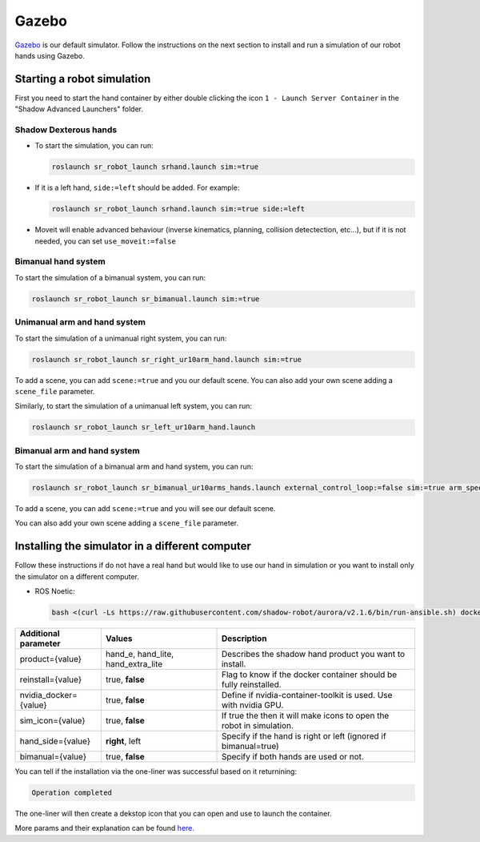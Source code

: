 Gazebo
=======

`Gazebo <http://gazebosim.org/>`_ is our default simulator. Follow the instructions on the next section to install and run a simulation of our robot hands using Gazebo.


Starting a robot simulation
------------------------------

First you need to start the hand container by either double clicking the icon ``1 - Launch Server Container`` in the "Shadow Advanced Launchers" folder.

Shadow Dexterous hands
^^^^^^^^^^^^^^^^^^^^^^^

* To start the simulation, you can run:

  .. code-block::

     roslaunch sr_robot_launch srhand.launch sim:=true 

* If it is a left hand, ``side:=left`` should be added. For example:

  .. code-block::

     roslaunch sr_robot_launch srhand.launch sim:=true side:=left

* Moveit will enable advanced behaviour (inverse kinematics, planning, collision detectection, etc...), but if it is not needed, you can set ``use_moveit:=false``

Bimanual hand system
^^^^^^^^^^^^^^^^^^^^

.. image:: ../img/sim_bimanual.png
    :align: center
    :alt: Bimanual

To start the simulation of a bimanual system, you can run:

.. code-block::

   roslaunch sr_robot_launch sr_bimanual.launch sim:=true
   
Unimanual arm and hand system
^^^^^^^^^^^^^^^^^^^^^^^^^^^^^^^
.. image:: ../img/sim_unimanual_arm_and_hand.png
    :align: center

To start the simulation of a unimanual right system, you can run:

.. code-block::

   roslaunch sr_robot_launch sr_right_ur10arm_hand.launch sim:=true
  
To add a scene, you can add ``scene:=true`` and you our default scene. You can also add your own scene adding a ``scene_file`` parameter.

.. image:: ../img/sim_unimanual_arm_and_hand_with_scene.png
    :align: center

Similarly, to start the simulation of a unimanual left system, you can run:

.. code-block::

   roslaunch sr_robot_launch sr_left_ur10arm_hand.launch

Bimanual arm and hand system
^^^^^^^^^^^^^^^^^^^^^^^^^^^^^
.. image:: ../img/sim_bimanual_arm_and_hand.png
    :align: center

To start the simulation of a bimanual arm and hand system, you can run:

.. code-block::

   roslaunch sr_robot_launch sr_bimanual_ur10arms_hands.launch external_control_loop:=false sim:=true arm_speed_scale:=0.7 scene:=true
  
To add a scene, you can add ``scene:=true`` and you will see our default scene. 

.. image:: ../img/sim_bimanual_arm_and_hand_with_scene.png
    :align: center

You can also add your own scene adding a ``scene_file`` parameter.
    
Installing the simulator in a different computer
--------------------------------------------------

Follow these instructions if do not have a real hand but would like to use our hand in simulation or you want to install only the simulator on a different computer.

* ROS Noetic:

  .. code-block::

     bash <(curl -Ls https://raw.githubusercontent.com/shadow-robot/aurora/v2.1.6/bin/run-ansible.sh) docker_deploy --branch v2.1.6 tag=noetic-v1.0.21 product=hand_e sim_icon=true container_name=dexterous_hand_simulated nvidia_docker=true
     
.. table::
   :class: tight-table
   
   +------------------------+------------------------------------+----------------------------------------------------------------------+
   | Additional parameter   | Values                             | Description                                                          |
   +========================+====================================+======================================================================+
   | product={value}        | hand_e, hand_lite, hand_extra_lite | Describes the shadow hand product you want to install.               |
   +------------------------+------------------------------------+----------------------------------------------------------------------+
   | reinstall={value}      | true, **false**                    | Flag to know if the docker container should be fully reinstalled.    |
   +------------------------+------------------------------------+----------------------------------------------------------------------+
   | nvidia_docker={value}  | true, **false**                    | Define if nvidia-container-toolkit is used. Use with nvidia GPU.     |
   +------------------------+------------------------------------+----------------------------------------------------------------------+
   | sim_icon={value}       | true, **false**                    | If true the then it will make icons to open the robot in simulation. |
   +------------------------+------------------------------------+----------------------------------------------------------------------+
   | hand_side={value}      | **right**, left                    | Specify if the hand is right or left (ignored if bimanual=true)      |
   +------------------------+------------------------------------+----------------------------------------------------------------------+
   | bimanual={value}       | true, **false**                    | Specify if both hands are used or not.                               |
   +------------------------+------------------------------------+----------------------------------------------------------------------+

You can tell if the installation via the one-liner was successful based on it returnining:

.. code-block::

   Operation completed

The one-liner will then create a dekstop icon that you can open and use to launch the container.

More params and their explanation can be found `here. <https://github.com/shadow-robot/aurora/blob/v2.1.6/ansible/inventory/local/group_vars/docker_deploy.yml>`_
